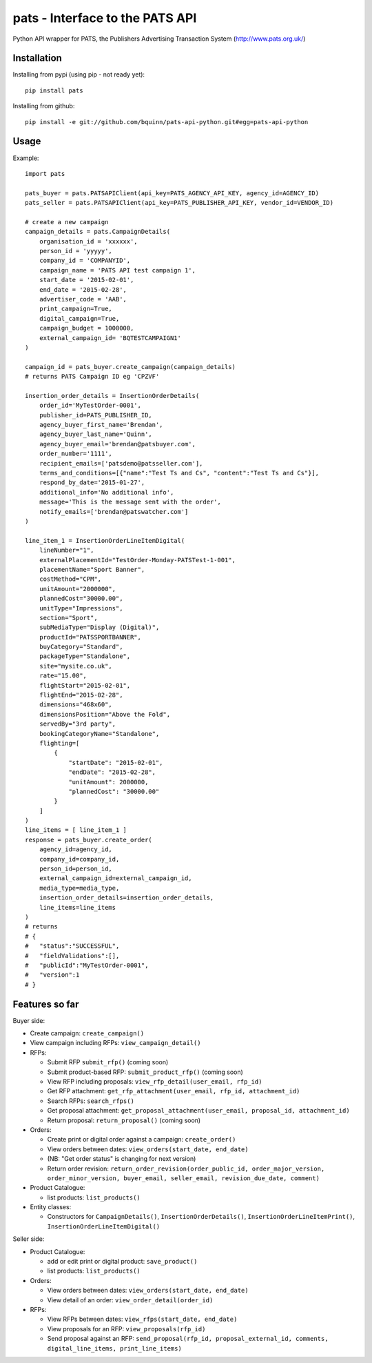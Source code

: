 pats - Interface to the PATS API
================================

Python API wrapper for PATS, the Publishers Advertising Transaction System
(http://www.pats.org.uk/)

Installation
------------

Installing from pypi (using pip - not ready yet)::

    pip install pats

Installing from github::

    pip install -e git://github.com/bquinn/pats-api-python.git#egg=pats-api-python

Usage
-----

Example::

    import pats

    pats_buyer = pats.PATSAPIClient(api_key=PATS_AGENCY_API_KEY, agency_id=AGENCY_ID)
    pats_seller = pats.PATSAPIClient(api_key=PATS_PUBLISHER_API_KEY, vendor_id=VENDOR_ID)

    # create a new campaign
    campaign_details = pats.CampaignDetails(
        organisation_id = 'xxxxxx',
        person_id = 'yyyyy',
        company_id = 'COMPANYID',
        campaign_name = 'PATS API test campaign 1',
        start_date = '2015-02-01',
        end_date = '2015-02-28',
        advertiser_code = 'AAB',
        print_campaign=True,
        digital_campaign=True,
        campaign_budget = 1000000,
        external_campaign_id= 'BQTESTCAMPAIGN1'
    )

    campaign_id = pats_buyer.create_campaign(campaign_details)
    # returns PATS Campaign ID eg 'CPZVF'

    insertion_order_details = InsertionOrderDetails(
        order_id='MyTestOrder-0001',
        publisher_id=PATS_PUBLISHER_ID,
        agency_buyer_first_name='Brendan',
        agency_buyer_last_name='Quinn',
        agency_buyer_email='brendan@patsbuyer.com',
        order_number='1111',
        recipient_emails=['patsdemo@patsseller.com'],
        terms_and_conditions=[{"name":"Test Ts and Cs", "content":"Test Ts and Cs"}],
        respond_by_date='2015-01-27',
        additional_info='No additional info',
        message='This is the message sent with the order',
        notify_emails=['brendan@patswatcher.com']
    )

    line_item_1 = InsertionOrderLineItemDigital(
        lineNumber="1",
        externalPlacementId="TestOrder-Monday-PATSTest-1-001",
        placementName="Sport Banner",
        costMethod="CPM",
        unitAmount="2000000",
        plannedCost="30000.00",
        unitType="Impressions",
        section="Sport",
        subMediaType="Display (Digital)",
        productId="PATSSPORTBANNER",
        buyCategory="Standard",
        packageType="Standalone",
        site="mysite.co.uk",
        rate="15.00",
        flightStart="2015-02-01",
        flightEnd="2015-02-28",
        dimensions="468x60",
        dimensionsPosition="Above the Fold",
        servedBy="3rd party",
        bookingCategoryName="Standalone",
        flighting=[
            {
                "startDate": "2015-02-01",
                "endDate": "2015-02-28",
                "unitAmount": 2000000,
                "plannedCost": "30000.00"
            }
        ]
    )
    line_items = [ line_item_1 ]
    response = pats_buyer.create_order(
        agency_id=agency_id,
        company_id=company_id,
        person_id=person_id,
        external_campaign_id=external_campaign_id,
        media_type=media_type,
        insertion_order_details=insertion_order_details,
        line_items=line_items
    )
    # returns
    # {
    #   "status":"SUCCESSFUL",
    #   "fieldValidations":[],
    #   "publicId":"MyTestOrder-0001",
    #   "version":1
    # }
    
Features so far
---------------

Buyer side:

* Create campaign: ``create_campaign()``
* View campaign including RFPs: ``view_campaign_detail()``
* RFPs:

  * Submit RFP ``submit_rfp()`` (coming soon)
  * Submit product-based RFP: ``submit_product_rfp()`` (coming soon)
  * View RFP including proposals: ``view_rfp_detail(user_email, rfp_id)``
  * Get RFP attachment: ``get_rfp_attachment(user_email, rfp_id, attachment_id)``
  * Search RFPs: ``search_rfps()``
  * Get proposal attachment: ``get_proposal_attachment(user_email, proposal_id, attachment_id)``
  * Return proposal: ``return_proposal()`` (coming soon)

* Orders:

  * Create print or digital order against a campaign: ``create_order()``
  * View orders between dates: ``view_orders(start_date, end_date)``
  * (NB: "Get order status" is changing for next version)
  * Return order revision: ``return_order_revision(order_public_id, order_major_version, order_minor_version, buyer_email, seller_email, revision_due_date, comment)``

* Product Catalogue:

  * list products: ``list_products()``

* Entity classes:

  * Constructors for ``CampaignDetails()``, ``InsertionOrderDetails()``, ``InsertionOrderLineItemPrint()``, ``InsertionOrderLineItemDigital()``

Seller side:

* Product Catalogue:

  * add or edit print or digital product: ``save_product()``
  * list products: ``list_products()``

* Orders:

  * View orders between dates: ``view_orders(start_date, end_date)``
  * View detail of an order: ``view_order_detail(order_id)``

* RFPs:

  * View RFPs between dates: ``view_rfps(start_date, end_date)``
  * View proposals for an RFP: ``view_proposals(rfp_id)``
  * Send proposal against an RFP: ``send_proposal(rfp_id, proposal_external_id, comments, digital_line_items, print_line_items)``
